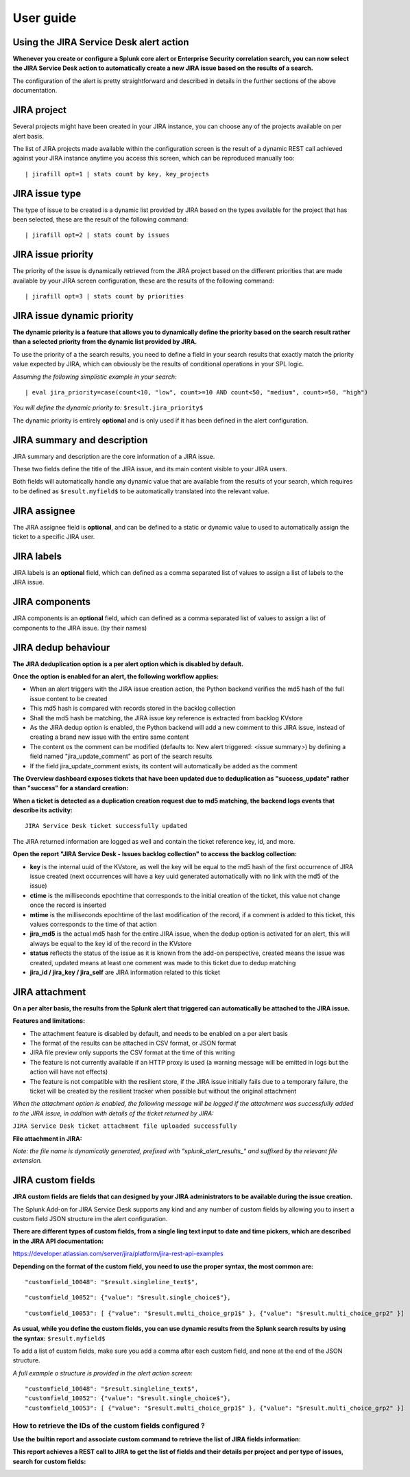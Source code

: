 User guide
##########

Using the JIRA Service Desk alert action
========================================

**Whenever you create or configure a Splunk core alert or Enterprise Security correlation search, you can now select the JIRA Service Desk action to automatically create a new JIRA issue based on the results of a search.**

.. image:: img/userguide1.png
   :alt: userguide1.png
   :align: center

The configuration of the alert is pretty straightforward and described in details in the further sections of the above documentation.

JIRA project
============

.. image:: img/userguide2.png
   :alt: userguide2.png
   :align: center

Several projects might have been created in your JIRA instance, you can choose any of the projects available on per alert basis.

The list of JIRA projects made available within the configuration screen is the result of a dynamic REST call achieved against your JIRA instance anytime you access this screen, which can be reproduced manually too:

::

    | jirafill opt=1 | stats count by key, key_projects

JIRA issue type
===============

.. image:: img/userguide3.png
   :alt: userguide3.png
   :align: center

The type of issue to be created is a dynamic list provided by JIRA based on the types available for the project that has been selected, these are the result of the following command:

::

    | jirafill opt=2 | stats count by issues

JIRA issue priority
===================

.. image:: img/userguide4.png
   :alt: userguide4.png
   :align: center

The priority of the issue is dynamically retrieved from the JIRA project based on the different priorities that are made available by your JIRA screen configuration, these are the results of the following command:

::

    | jirafill opt=3 | stats count by priorities

JIRA issue dynamic priority
===========================

.. image:: img/userguide5.png
   :alt: userguide5.png
   :align: center

**The dynamic priority is a feature that allows you to dynamically define the priority based on the search result rather than a selected priority from the dynamic list provided by JIRA.**

To use the priority of a the search results, you need to define a field in your search results that exactly match the priority value expected by JIRA, which can obviously be the results of conditional operations in your SPL logic.

*Assuming the following simplistic example in your search:*

::

    | eval jira_priority=case(count<10, "low", count>=10 AND count<50, "medium", count>=50, "high")

*You will define the dynamic priority to:* ``$result.jira_priority$``

The dynamic priority is entirely **optional** and is only used if it has been defined in the alert configuration.

JIRA summary and description
============================

.. image:: img/userguide6.png
   :alt: userguide6.png
   :align: center

JIRA summary and description are the core information of a JIRA issue.

These two fields define the title of the JIRA issue, and its main content visible to your JIRA users.

Both fields will automatically handle any dynamic value that are available from the results of your search, which requires to be defined as ``$result.myfield$`` to be automatically translated into the relevant value.

JIRA assignee
=============

.. image:: img/userguide7.png
   :alt: userguide7.png
   :align: center

The JIRA assignee field is **optional**, and can be defined to a static or dynamic value to used to automatically assign the ticket to a specific JIRA user.

JIRA labels
===========

.. image:: img/userguide8.png
   :alt: userguide8.png
   :align: center

JIRA labels is an **optional** field, which can defined as a comma separated list of values to assign a list of labels to the JIRA issue.

JIRA components
===============

.. image:: img/components.png
   :alt: components.png
   :align: center

JIRA components is an **optional** field, which can defined as a comma separated list of values to assign a list of components to the JIRA issue. (by their names)

JIRA dedup behaviour
====================

.. image:: img/jira_dedup1.png
   :alt: jira_dedup1.png
   :align: center

**The JIRA deduplication option is a per alert option which is disabled by default.**

**Once the option is enabled for an alert, the following workflow applies:**

- When an alert triggers with the JIRA issue creation action, the Python backend verifies the md5 hash of the full issue content to be created
- This md5 hash is compared with records stored in the backlog collection
- Shall the md5 hash be matching, the JIRA issue key reference is extracted from backlog KVstore
- As the JIRA dedup option is enabled, the Python backend will add a new comment to this JIRA issue, instead of creating a brand new issue with the entire same content
- The content os the comment can be modified (defaults to: New alert triggered: <issue summary>) by defining a field named "jira_update_comment" as port of the search results
- If the field jira_update_comment exists, its content will automatically be added as the comment

**The Overview dashboard exposes tickets that have been updated due to deduplication as "success_update" rather than "success" for a standard creation:**

.. image:: img/jira_dedup2.png
   :alt: jira_dedup2.png
   :align: center

**When a ticket is detected as a duplication creation request due to md5 matching, the backend logs events that describe its activity:**

::

    JIRA Service Desk ticket successfully updated

The JIRA returned information are logged as well and contain the ticket reference key, id, and more.

**Open the report "JIRA Service Desk - Issues backlog collection" to access the backlog collection:**

- **key** is the internal uuid of the KVstore, as well the key will be equal to the md5 hash of the first occurrence of JIRA issue created (next occurrences will have a key uuid generated automatically with no link with the md5 of the issue)
- **ctime** is the milliseconds epochtime that corresponds to the initial creation of the ticket, this value not change once the record is inserted
- **mtime** is the milliseconds epochtime of the last modification of the record, if a comment is added to this ticket, this values corresponds to the time of that action
- **jira_md5** is the actual md5 hash for the entire JIRA issue, when the dedup option is activated for an alert, this will always be equal to the key id of the record in the KVstore
- **status** reflects the status of the issue as it is known from the add-on perspective, created means the issue was created, updated means at least one comment was made to this ticket due to dedup matching
- **jira_id / jira_key / jira_self** are JIRA information related to this ticket

.. image:: img/jira_dedup3.png
   :alt: jira_dedup3.png
   :align: center

JIRA attachment
===============

.. image:: img/attachment1.png
   :alt: attachment1.png
   :align: center

**On a per alter basis, the results from the Splunk alert that triggered can automatically be attached to the JIRA issue.**

**Features and limitations:**

- The attachment feature is disabled by default, and needs to be enabled on a per alert basis
- The format of the results can be attached in CSV format, or JSON format
- JIRA file preview only supports the CSV format at the time of this writing
- The feature is not currently available if an HTTP proxy is used (a warning message will be emitted in logs but the action will have not effects)
- The feature is not compatible with the resilient store, if the JIRA issue initially fails due to a temporary failure, the ticket will be created by the resilient tracker when possible but without the original attachment

*When the attachment option is enabled, the following message will be logged if the attachment was successfully added to the JIRA issue, in addition with details of the ticket returned by JIRA:*

``JIRA Service Desk ticket attachment file uploaded successfully``

**File attachment in JIRA:**

*Note: the file name is dynamically generated, prefixed with "splunk_alert_results_" and suffixed by the relevant file extension.*

.. image:: img/attachment2.png
   :alt: attachment2.png
   :align: center

JIRA custom fields
==================

.. image:: img/userguide9.png
   :alt: userguide9.png
   :align: center

**JIRA custom fields are fields that can designed by your JIRA administrators to be available during the issue creation.**

The Splunk Add-on for JIRA Service Desk supports any kind and any number of custom fields by allowing you to insert a custom field JSON structure im the alert configuration.

**There are different types of custom fields, from a single ling text input to date and time pickers, which are described in the JIRA API documentation:**

https://developer.atlassian.com/server/jira/platform/jira-rest-api-examples

.. image:: img/userguide10.png
   :alt: userguide10.png
   :align: center

**Depending on the format of the custom field, you need to use the proper syntax, the most common are:**

::

    "customfield_10048": "$result.singleline_text$",

::

    "customfield_10052": {"value": "$result.single_choice$"},

::

    "customfield_10053": [ {"value": "$result.multi_choice_grp1$" }, {"value": "$result.multi_choice_grp2" }]

**As usual, while you define the custom fields, you can use dynamic results from the Splunk search results by using the syntax:** ``$result.myfield$``

To add a list of custom fields, make sure you add a comma after each custom field, and none at the end of the JSON structure.

*A full example o structure is provided in the alert action screen:*

::

    "customfield_10048": "$result.singleline_text$",
    "customfield_10052": {"value": "$result.single_choice$"},
    "customfield_10053": [ {"value": "$result.multi_choice_grp1$" }, {"value": "$result.multi_choice_grp2" }]

How to retrieve the IDs of the custom fields configured ?
---------------------------------------------------------

**Use the builtin report and associate custom command to retrieve the list of JIRA fields information:**

.. image:: img/userguide_getfields1.png
   :alt: userguide_getfields1.png
   :align: center

**This report achieves a REST call to JIRA to get the list of fields and their details per project and per type of issues, search for custom fields:**

.. image:: img/userguide_getfields2.png
   :alt: userguide_getfields2.png
   :align: center
